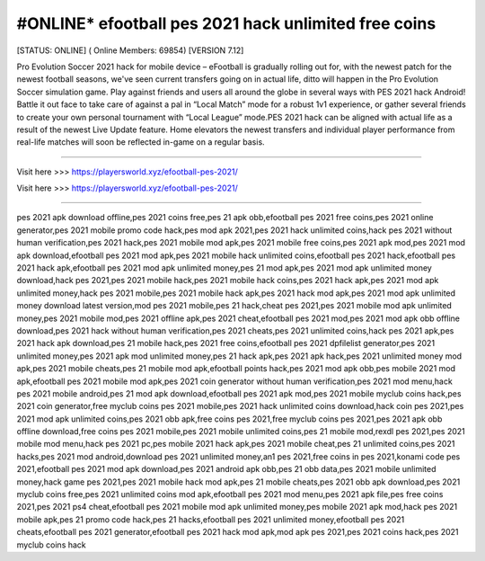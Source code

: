 #ONLINE* efootball pes 2021 hack unlimited free coins
~~~~~~~~~~~~
[STATUS: ONLINE] ( Online Members: 69854) [VERSION 7.12]

Pro Evolution Soccer 2021 hack for mobile device – eFootball is gradually rolling out for, with the newest patch for the newest football seasons, we've seen current transfers going on in actual life, ditto will happen in the Pro Evolution Soccer simulation game. Play against friends and users all around the globe in several ways with PES 2021 hack Android! Battle it out face to take care of against a pal in “Local Match” mode for a robust 1v1 experience, or gather several friends to create your own personal tournament with “Local League” mode.PES 2021 hack can be aligned with actual life as a result of the newest Live Update feature. Home elevators the newest transfers and individual player performance from real-life matches will soon be reflected in-game on a regular basis.

------------------------------------

Visit here >>> https://playersworld.xyz/efootball-pes-2021/

Visit here >>> https://playersworld.xyz/efootball-pes-2021/

-----------------------------------

pes 2021 apk download offline,pes 2021 coins free,pes 21 apk obb,efootball pes 2021 free coins,pes 2021 online generator,pes 2021 mobile promo code hack,pes mod apk 2021,pes 2021 hack unlimited coins,hack pes 2021 without human verification,pes 2021 hack,pes 2021 mobile mod apk,pes 2021 mobile free coins,pes 2021 apk mod,pes 2021 mod apk download,efootball pes 2021 mod apk,pes 2021 mobile hack unlimited coins,efootball pes 2021 hack,efootball pes 2021 hack apk,efootball pes 2021 mod apk unlimited money,pes 21 mod apk,pes 2021 mod apk unlimited money download,hack pes 2021,pes 2021 mobile hack,pes 2021 mobile hack coins,pes 2021 hack apk,pes 2021 mod apk unlimited money,hack pes 2021 mobile,pes 2021 mobile hack apk,pes 2021 hack mod apk,pes 2021 mod apk unlimited money download latest version,mod pes 2021 mobile,pes 21 hack,cheat pes 2021,pes 2021 mobile mod apk unlimited money,pes 2021 mobile mod,pes 2021 offline apk,pes 2021 cheat,efootball pes 2021 mod,pes 2021 mod apk obb offline download,pes 2021 hack without human verification,pes 2021 cheats,pes 2021 unlimited coins,hack pes 2021 apk,pes 2021 hack apk download,pes 21 mobile hack,pes 2021 free coins,efootball pes 2021 dpfilelist generator,pes 2021 unlimited money,pes 2021 apk mod unlimited money,pes 21 hack apk,pes 2021 apk hack,pes 2021 unlimited money mod apk,pes 2021 mobile cheats,pes 21 mobile mod apk,efootball points hack,pes 2021 mod apk obb,pes mobile 2021 mod apk,efootball pes 2021 mobile mod apk,pes 2021 coin generator without human verification,pes 2021 mod menu,hack pes 2021 mobile android,pes 21 mod apk download,efootball pes 2021 apk mod,pes 2021 mobile myclub coins hack,pes 2021 coin generator,free myclub coins pes 2021 mobile,pes 2021 hack unlimited coins download,hack coin pes 2021,pes 2021 mod apk unlimited coins,pes 2021 obb apk,free coins pes 2021,free myclub coins pes 2021,pes 2021 apk obb offline download,free coins pes 2021 mobile,pes 2021 mobile unlimited coins,pes 21 mobile mod,rexdl pes 2021,pes 2021 mobile mod menu,hack pes 2021 pc,pes mobile 2021 hack apk,pes 2021 mobile cheat,pes 21 unlimited coins,pes 2021 hacks,pes 2021 mod android,download pes 2021 unlimited money,an1 pes 2021,free coins in pes 2021,konami code pes 2021,efootball pes 2021 mod apk download,pes 2021 android apk obb,pes 21 obb data,pes 2021 mobile unlimited money,hack game pes 2021,pes 2021 mobile hack mod apk,pes 21 mobile cheats,pes 2021 obb apk download,pes 2021 myclub coins free,pes 2021 unlimited coins mod apk,efootball pes 2021 mod menu,pes 2021 apk file,pes free coins 2021,pes 2021 ps4 cheat,efootball pes 2021 mobile mod apk unlimited money,pes mobile 2021 apk mod,hack pes 2021 mobile apk,pes 21 promo code hack,pes 21 hacks,efootball pes 2021 unlimited money,efootball pes 2021 cheats,efootball pes 2021 generator,efootball pes 2021 hack mod apk,mod apk pes 2021,pes 2021 coins hack,pes 2021 myclub coins hack
